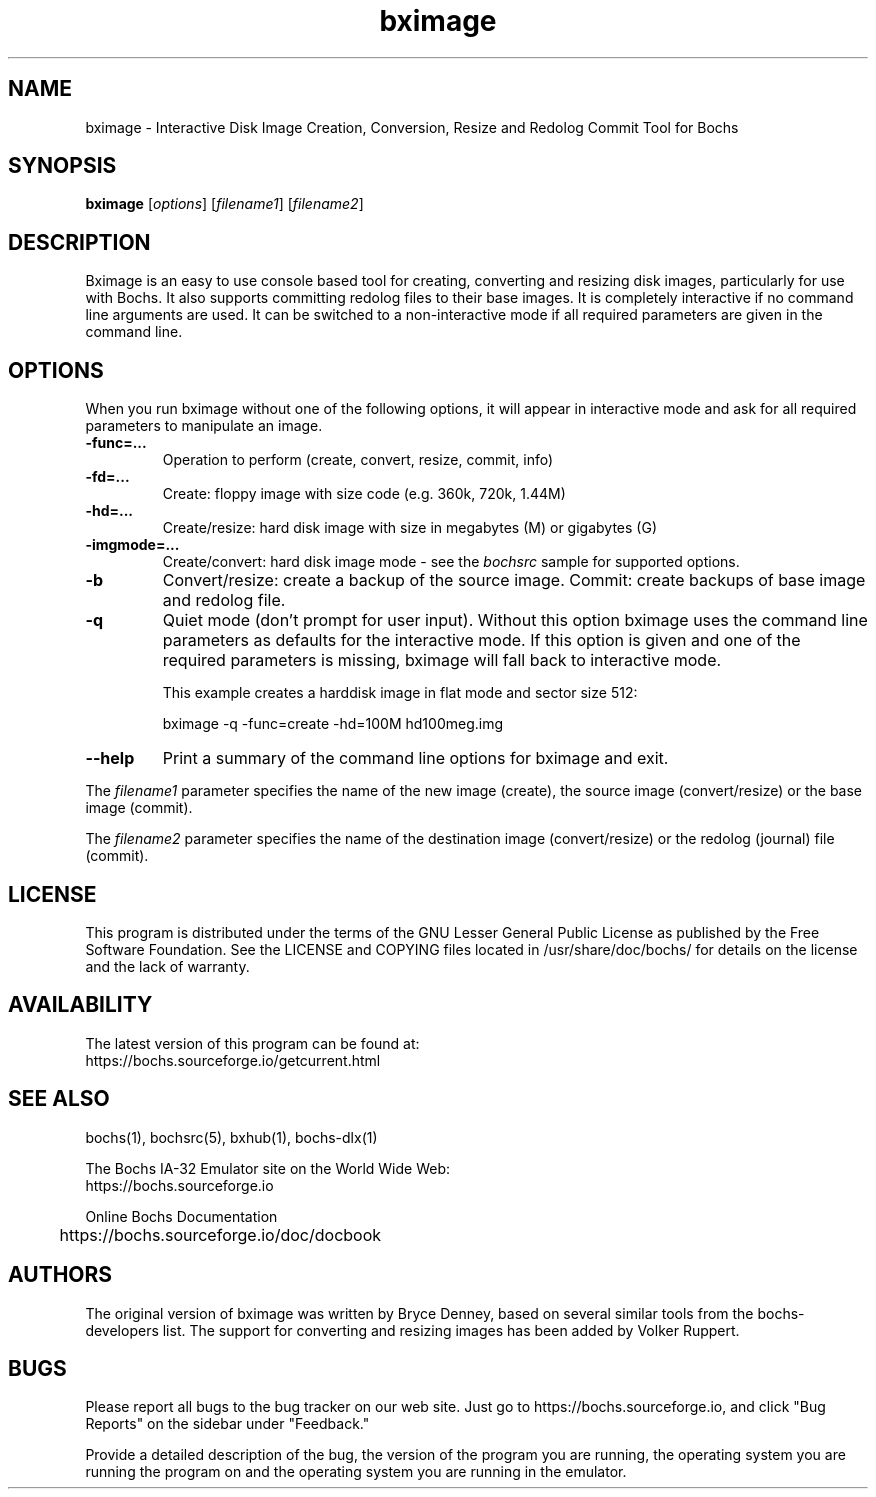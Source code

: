 .\"Document Author:  Timothy R. Butler   -   tbutler@uninetsolutions.com"
.TH bximage 1 "21 Feb 2025" "bximage" "The Bochs Project"
.\"SKIP_SECTION"
.SH NAME
bximage \- Interactive Disk Image Creation, Conversion, Resize and
Redolog Commit Tool for Bochs
.\"SKIP_SECTION"
.SH SYNOPSIS
.B bximage
.RI \|[ options \|]
.RI \|[ filename1 \|]
.RI \|[ filename2 \|]
.\"SKIP_SECTION"
.SH DESCRIPTION
.LP
Bximage is an easy to use console based tool for creating,
converting and resizing disk images, particularly for  use
with Bochs. It also  supports committing  redolog files to
their  base images.  It is  completely  interactive  if no
command line  arguments are used.  It can be switched to a
non-interactive mode  if all required parameters are given
in the command line.
.\".\"DONT_SPLIT"
.SH OPTIONS
.LP
When you run bximage without one of the following options,
it will  appear  in  interactive  mode and  ask   for  all
required parameters to manipulate an image.
.TP
.BI \-func=...
Operation to perform (create, convert, resize, commit, info)
.TP
.BI \-fd=...
Create: floppy image with size code (e.g. 360k, 720k, 1.44M)
.TP
.BI \-hd=...
Create/resize: hard disk image with size in megabytes (M)
or gigabytes (G)
.TP
.BI \-imgmode=...
Create/convert: hard disk image mode - see the
.I bochsrc
sample for supported options.
.TP
.BI \-b
Convert/resize: create a backup of the source image. Commit:
create backups of base image and redolog file.
.TP
.BI \-q
Quiet  mode (don't prompt for user input). Without this
option bximage uses the  command  line parameters as
defaults for the interactive mode. If this option is
given and one of the required parameters is missing,
bximage will fall back to interactive mode.

This example creates a harddisk image in flat mode and sector size 512:

bximage -q -func=create -hd=100M hd100meg.img
.TP
.BI \--help
Print  a  summary  of  the command line options for
bximage and exit.
.LP
The
.I filename1
parameter specifies the name of the new image (create),
the source image (convert/resize) or the base image
(commit).
.LP
The
.I filename2
parameter specifies the name of the destination image
(convert/resize) or the redolog (journal) file (commit).
.\"SKIP_SECTION"
.SH LICENSE
This program  is distributed  under the terms of the  GNU
Lesser General Public License as published  by  the  Free
Software  Foundation.  See the LICENSE and COPYING files located
in /usr/share/doc/bochs/ for details on the license and
the lack of warranty.
.\"SKIP_SECTION"
.SH AVAILABILITY
The latest version of this program can be found at:
  https://bochs.sourceforge.io/getcurrent.html
.\"SKIP_SECTION"
.SH SEE ALSO
bochs(1), bochsrc(5), bxhub(1), bochs-dlx(1)
.PP
.nf
The Bochs IA-32 Emulator site on the World Wide Web:
  https://bochs.sourceforge.io

Online Bochs Documentation
	https://bochs.sourceforge.io/doc/docbook
.fi
.\"SKIP_SECTION"
.SH AUTHORS
The original version of bximage  was written  by Bryce Denney,
based on  several similar tools from the bochs-developers list.
The support for converting and resizing images has been added
by Volker Ruppert.
.\"SKIP_SECTION"
.SH BUGS
Please  report all  bugs to the bug tracker  on  our  web
site. Just go to https://bochs.sourceforge.io, and click
"Bug Reports" on the sidebar under "Feedback."
.PP
Provide a detailed description of the bug, the version of
the program you are running, the operating system you are
running the program on  and  the  operating   system  you
are running in the emulator.

